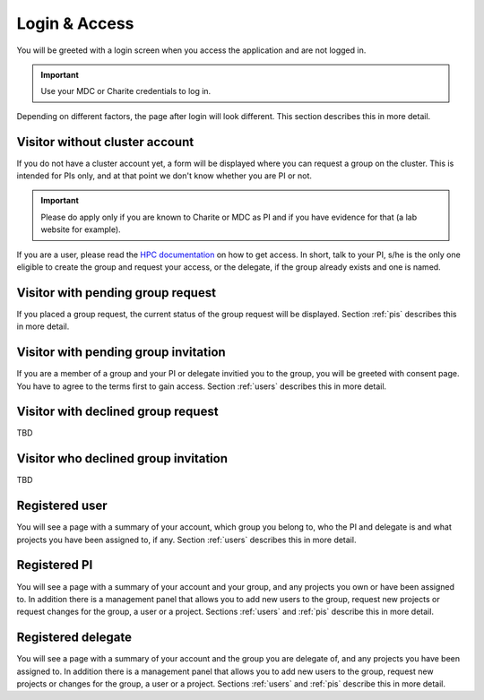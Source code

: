 .. _login:

Login & Access
==============

You will be greeted with a login screen when you access the application and are not logged in.

.. important::

    Use your MDC or Charite credentials to log in.

Depending on different factors, the page after login will look different.
This section describes this in more detail.

Visitor without cluster account
-------------------------------

If you do not have a cluster account yet, a form will be displayed where you can request a group on the cluster.
This is intended for PIs only, and at that point we don't know whether you are PI or not.

.. important::

    Please do apply only if you are known to Charite or MDC as PI and if you have evidence for that (a lab website for example).

If you are a user, please read the `HPC documentation <https://hpc-docs.bihealth.org>`_ on how to get access.
In short, talk to your PI, s/he is the only one eligible to create the group and request your access, or the delegate, if the group already exists and one is named.

Visitor with pending group request
----------------------------------

If you placed a group request, the current status of the group request will be displayed.
Section :ref:`pis` describes this in more detail.

Visitor with pending group invitation
-------------------------------------

If you are a member of a group and your PI or delegate invitied you to the group, you will be greeted with consent page.
You have to agree to the terms first to gain access.
Section :ref:`users` describes this in more detail.

Visitor with declined group request
-----------------------------------

TBD

Visitor who declined group invitation
-------------------------------------

TBD

Registered user
---------------

You will see a page with a summary of your account, which group you belong to, who the PI and delegate is and what projects you have been assigned to, if any.
Section :ref:`users` describes this in more detail.

Registered PI
-------------

You will see a page with a summary of your account and your group, and any projects you own or have been assigned to.
In addition there is a management panel that allows you to add new users to the group, request new projects or request changes for the group, a user or a project.
Sections :ref:`users` and :ref:`pis` describe this in more detail.

Registered delegate
-------------------

You will see a page with a summary of your account and the group you are delegate of, and any projects you have been assigned to.
In addition there is a management panel that allows you to add new users to the group, request new projects or changes for the group, a user or a project.
Sections :ref:`users` and :ref:`pis` describe this in more detail.
